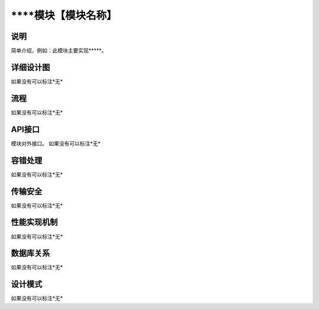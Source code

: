 ****模块【模块名称】
#########################

说明
*******************
简单介绍，例如：此模块主要实现*****。

详细设计图
*******************
如果没有可以标注*无*

流程
*******************
如果没有可以标注*无*

API接口 
*******************
模块对外接口。
如果没有可以标注*无*

容错处理
*******************
如果没有可以标注*无*

传输安全
*******************
如果没有可以标注*无*

性能实现机制
*******************
如果没有可以标注*无*

数据库关系
*******************
如果没有可以标注*无*

设计模式
*******************
如果没有可以标注*无*
